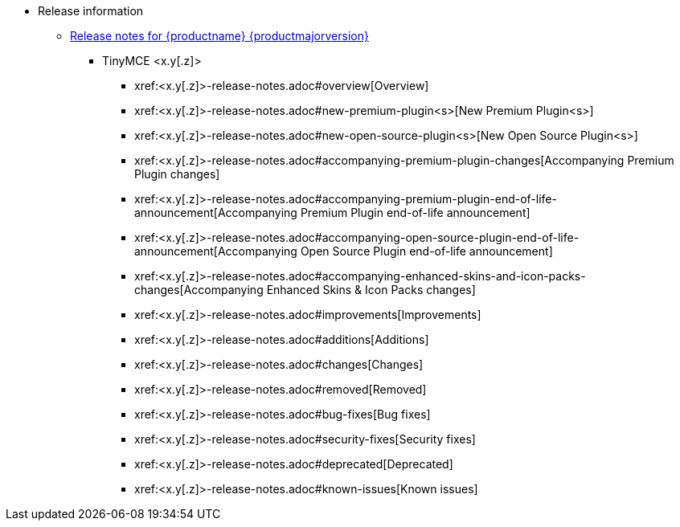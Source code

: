 // The following two lines are already extant in `nav.adoc` and are here as a guidepost.
// The new navigation material is added immediately below these lines.
* Release information
** xref:release-notes.adoc[Release notes for {productname} {productmajorversion}]
// Remove un-used-for-this-particular-release entries.
*** TinyMCE <x.y[.z]>
**** xref:<x.y[.z]>-release-notes.adoc#overview[Overview]
**** xref:<x.y[.z]>-release-notes.adoc#new-premium-plugin<s>[New Premium Plugin<s>]
**** xref:<x.y[.z]>-release-notes.adoc#new-open-source-plugin<s>[New Open Source Plugin<s>]
**** xref:<x.y[.z]>-release-notes.adoc#accompanying-premium-plugin-changes[Accompanying Premium Plugin changes]
**** xref:<x.y[.z]>-release-notes.adoc#accompanying-premium-plugin-end-of-life-announcement[Accompanying Premium Plugin end-of-life announcement]
**** xref:<x.y[.z]>-release-notes.adoc#accompanying-open-source-plugin-end-of-life-announcement[Accompanying Open Source Plugin end-of-life announcement]
**** xref:<x.y[.z]>-release-notes.adoc#accompanying-enhanced-skins-and-icon-packs-changes[Accompanying Enhanced Skins & Icon Packs changes]
**** xref:<x.y[.z]>-release-notes.adoc#improvements[Improvements]
**** xref:<x.y[.z]>-release-notes.adoc#additions[Additions]
**** xref:<x.y[.z]>-release-notes.adoc#changes[Changes]
**** xref:<x.y[.z]>-release-notes.adoc#removed[Removed]
**** xref:<x.y[.z]>-release-notes.adoc#bug-fixes[Bug fixes]
**** xref:<x.y[.z]>-release-notes.adoc#security-fixes[Security fixes]
**** xref:<x.y[.z]>-release-notes.adoc#deprecated[Deprecated]
**** xref:<x.y[.z]>-release-notes.adoc#known-issues[Known issues]

// This file is instructional and is never included in the published name-space.
